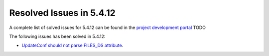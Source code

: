 .. _resolved_issues_5412:

Resolved Issues in 5.4.12
--------------------------------------------------------------------------------

A complete list of solved issues for 5.4.12 can be found in the `project development portal <https://github.com/OpenNebula/one/milestone/15?closed=1>`__ TODO

The following issues has been solved in 5.4.12:

- `UpdateConf should not parse FILES_DS attribute <https://github.com/OpenNebula/one/issues/1952>`__.

